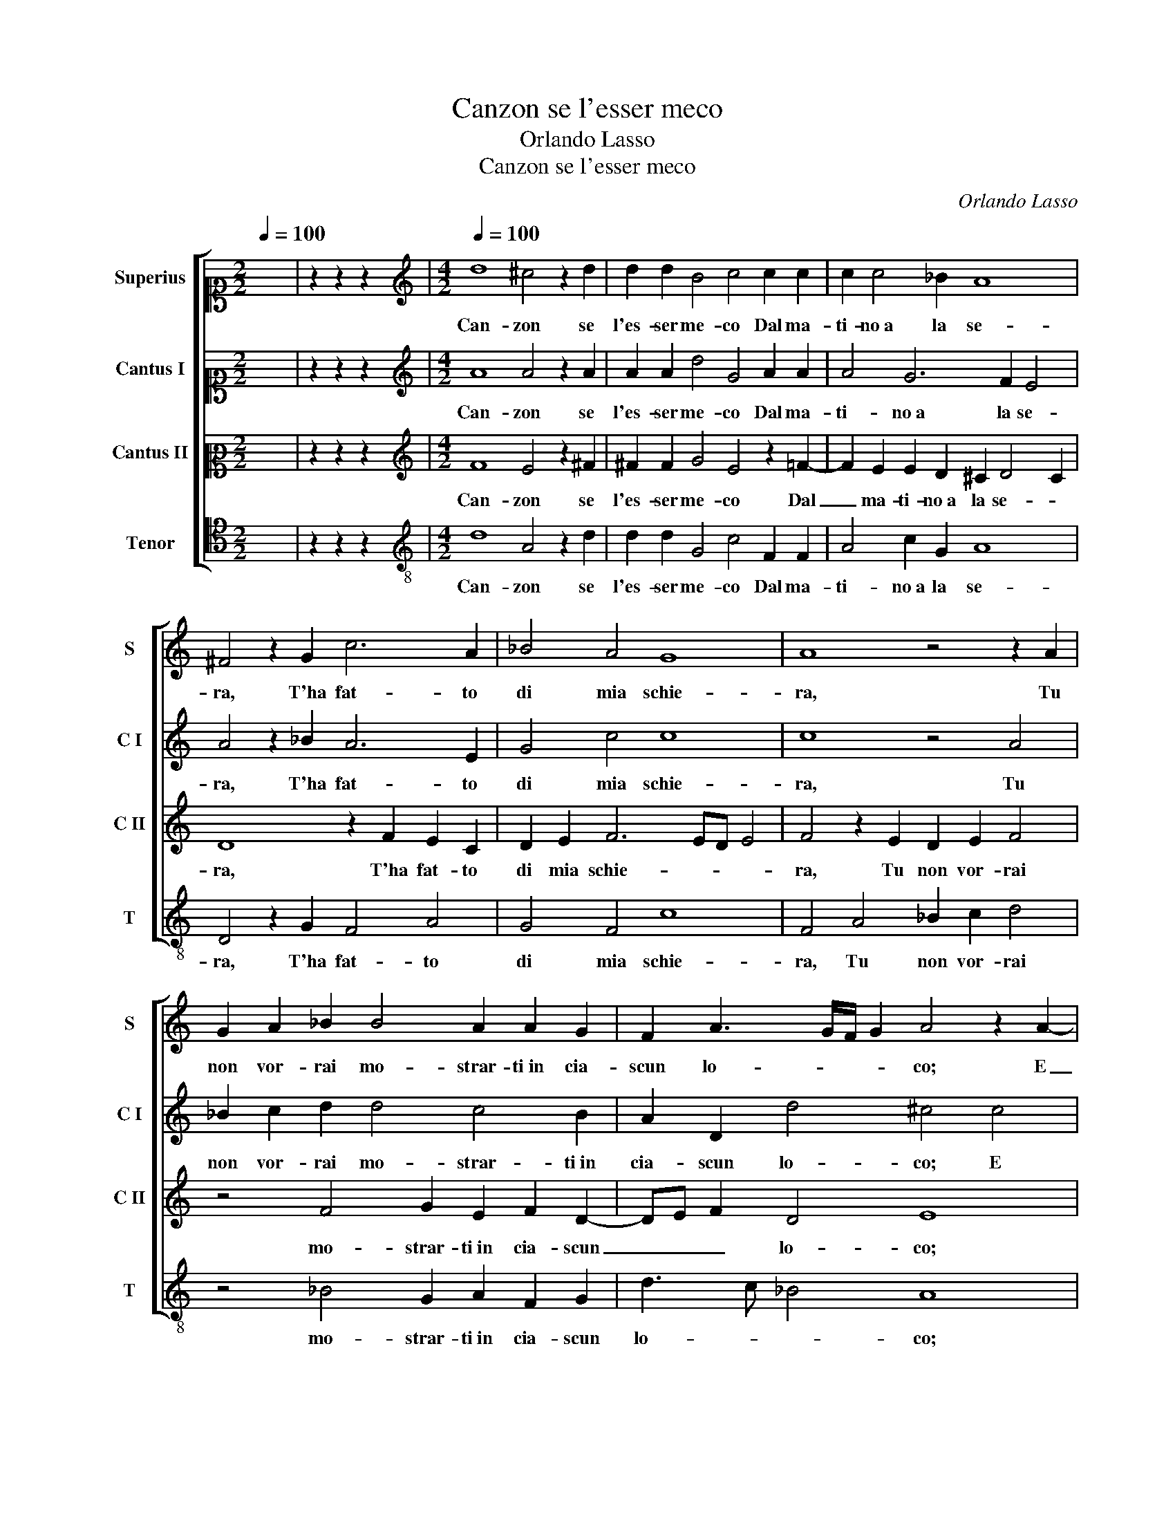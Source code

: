 X:1
T:Canzon se l'esser meco
T:Orlando Lasso
T:Canzon se l'esser meco
C:Orlando Lasso
Z:Gabriele Fiamma
%%score [ 1 2 3 4 ]
L:1/8
Q:1/4=100
M:2/2
K:C
V:1 alto1 nm="Superius" snm="S"
V:2 alto1 nm="Cantus I" snm="C I"
V:3 alto2 nm="Cantus II" snm="C II"
V:4 tenor nm="Tenor" snm="T"
V:1
 x8 | z2 z2 z2 x2 |[M:4/2][K:treble][Q:1/4=100] d8 ^c4 z2 d2 | d2 d2 B4 c4 c2 c2 | c2 c4 _B2 A8 | %5
w: ||Can- zon se|l'es- ser me- co Dal ma-|ti- no a la se-|
 ^F4 z2 G2 c6 A2 | _B4 A4 G8 | A8 z4 z2 A2 | G2 A2 _B2 B4 A2 A2 G2 | F2 A3 G/F/ G2 A4 z2 A2- | %10
w: ra, T'ha fat- to|di mia schie-|ra, Tu|non vor- rai mo- strar- ti in cia-|scun lo- * * * co; E|
 A2 B2 c2 d4 c2 A2 A2 | B4 c4 A4 G4 | z2 D2 AGAB c2 F2 F2 F2 | E2 c2 c2 B2 A4 ^G4 | %14
w: _ d'al- trui lo- da, cu- re-|rai si po- co,|Ch'as- sai _ _ _ _ ti fia pen-|sar, Ch'as- sai ti fia pen-|
 A4 z4 z4 z2 e2- | e2 e2 c2 c4 A2 A4 | A8 z2 _B2 A3 B | c6 A2 c2 c2 z2 A2 | %18
w: sar, Co-|* me m'ha con- cio il fo-|co Di que- sta|vi- va pe- tra, Di|
 F3 G A2 A2 D2 D2 ^F2 G2 | A8 ^F4 F4 | G4 E2 A4 GF G4 | !fermata!A16 |] %22
w: que- sta vi- va pe- tra o- v'io m'ap-|pog- gio, o-|v'io m'ap- pog- * * *|gio.|
V:2
 x8 | z2 z2 z2 x2 |[M:4/2][K:treble] A8 A4 z2 A2 | A2 A2 d4 G4 A2 A2 | A4 G6 F2 E4 | %5
w: ||Can- zon se|l'es- ser me- co Dal ma-|ti- no a la se-|
 A4 z2 _B2 A6 E2 | G4 c4 c8 | c8 z4 A4 | _B2 c2 d2 d4 c4 B2 | A2 D2 d4 ^c4 c4 | %10
w: ra, T'ha fat- to|di mia schie-|ra, Tu|non vor- rai mo- strar- ti in|cia- scun lo- co; E|
 d2 d2 G4 A4 ^F2 F2 | G4 E4 c8 | A4 z2 D2 AGAB c2 d2 | e8 c4 B2 B2 | c4 G2 c4 BA B4 | %15
w: d'al- trui lo- da, cu- re-|rai si po-|co, Ch'as- sai _ _ _ _ ti|fia pen- sar di|pog- gio in pog- * * *|
 c2 c2 A2 A2 G2 F2 E4 | F2 F2 D3 E F6 D2 | A4 A2 c2 A3 _B c4 | d6 c4 _B2 A2 d2 | ^c2 d4 c2 d4 A4 | %20
w: gio, Co- me m'ha con- cio il fo-|co Di que- sta vi- va|pe- tra, Di que- sta vi-|va pe- tra o- v'io m'ap-|pog- * * gio, o-|
 _B4 c4 d8 | ^c16 |] %22
w: v'io m'ap- pog-|gio.|
V:3
 x8 | z2 z2 z2 x2 |[M:4/2][K:treble] F8 E4 z2 ^F2 | ^F2 F2 G4 E4 z2 =F2- | F2 E2 E2 D2 ^C2 D4 C2 | %5
w: ||Can- zon se|l'es- ser me- co Dal|_ ma- ti- no a la se- *|
 D8 z2 F2 E2 C2 | D2 E2 F6 ED E4 | F4 z2 E2 D2 E2 F4 | z4 F4 G2 E2 F2 D2- | DE F2 D4 E8 | %10
w: ra, T'ha fat- to|di mia schie- * * *|ra, Tu non vor- rai|mo- strar- ti in cia- scun|_ _ _ lo- co;|
 F4 E2 D2 F2 E2 z2 D2 | D2 E4 C4 F3 E/D/ E2 | F8 z2 D2 AGAB | c2 A2 G4 E4 E2 E2- | %14
w: E d'al- trui lo- da, cu-|re- rai si po- * * *|co, Ch'as- sai _ _ _|_ ti fia pen- sar di|
 E2 F2 E2 A4 ^G^F G4 | A2 A2 E2 F2 E2 D2 ^C4 | D4 z2 F2 D3 E F2 F2 | E2 E2 F2 E2 F4 E2 F2 | %18
w: _ pog- gio in pog- * * *|gio, Co- me m'ha con- cio il fo-|co Di que- sta vi- va|pe- tra o- v'io m'ap- pog- gio, Di|
 D3 E F2 E2 G2 G2 z2 D2 | E2 F2 E4 D2 A4 D2- | D2 E4 F3 EDC D4 | E16 |] %22
w: que- sta vi- va pe- tra o-|v'io m'ap- pog- gio, o- v'io|_ m'ap- pog- * * * *|gio.|
V:4
 x8 | z2 z2 z2 x2 |[M:4/2][K:treble-8] d8 A4 z2 d2 | d2 d2 G4 c4 F2 F2 | A4 c2 G2 A8 | %5
w: ||Can- zon se|l'es- ser me- co Dal ma-|ti- no a la se-|
 D4 z2 G2 F4 A4 | G4 F4 c8 | F4 A4 _B2 c2 d4 | z4 _B4 G2 A2 F2 G2 | d3 c _B4 A8 | d4 c2 B2 A4 d4 | %11
w: ra, T'ha fat- to|di mia schie-|ra, Tu non vor- rai|mo- strar- ti in cia- scun|lo- * * co;|E d'al- trui lo- da,|
 G2 G2 A4 F4 c4 | d8 z4 z2 D2 | AGAB c2 e2 A2 A2 E4 | A4 c2 A2 e4 e4 | z2 A2 A2 F2 c2 d2 A4 | %16
w: cu- re- rai si po-|co, Ch'as-|sai _ _ _ _ ti fia pen- sar|di pog- gio in pog- gio,|Co- me m'ha con- cio il fo-|
 D4 z2 d2 _B3 c d4 | A4 z2 A2 F3 G A4 | _B4 A4 G4 d2 B2 | A8 D4 d4 | G4 A4 _B8 | A16 |] %22
w: co Di que- sta vi-|va, Di que- sta vi-|va pe- tra o- v'io m'ap-|pog- gio, o-|v'io m'ap- pog-|gio.|

